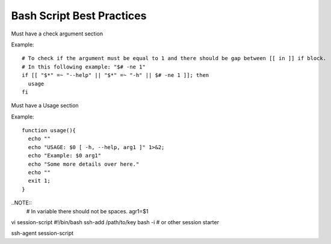 Bash Script Best Practices
=====

Must have a check argument section

Example:

::

  # To check if the argument must be equal to 1 and there should be gap between [[ in ]] if block.
  # In this following example: "$# -ne 1"
  if [[ "$*" =~ "--help" || "$*" =~ "-h" || $# -ne 1 ]]; then
    usage
  fi

Must have a Usage section

Example:

::

  function usage(){
    echo ""
    echo "USAGE: $0 [ -h, --help, arg1 ]" 1>&2;
    echo "Example: $0 arg1"
    echo "Some more details over here."
    echo ""
    exit 1;
  }


..NOTE::
  # In variable there should not be spaces.
  agr1=$1



::

vi session-script
#!/bin/bash
ssh-add /path/to/key
bash -i # or other session starter

ssh-agent session-script